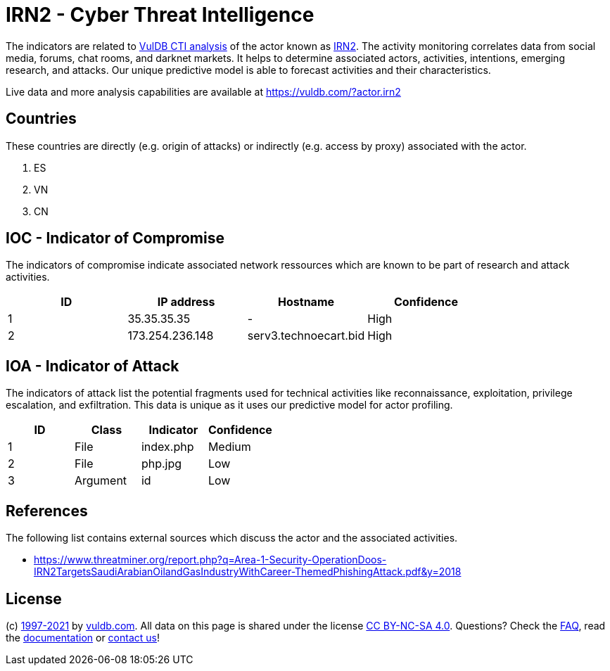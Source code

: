= IRN2 - Cyber Threat Intelligence

The indicators are related to https://vuldb.com/?doc.cti[VulDB CTI analysis] of the actor known as https://vuldb.com/?actor.irn2[IRN2]. The activity monitoring correlates data from social media, forums, chat rooms, and darknet markets. It helps to determine associated actors, activities, intentions, emerging research, and attacks. Our unique predictive model is able to forecast activities and their characteristics.

Live data and more analysis capabilities are available at https://vuldb.com/?actor.irn2

== Countries

These countries are directly (e.g. origin of attacks) or indirectly (e.g. access by proxy) associated with the actor.

. ES
. VN
. CN

== IOC - Indicator of Compromise

The indicators of compromise indicate associated network ressources which are known to be part of research and attack activities.

[options="header"]
|========================================
|ID|IP address|Hostname|Confidence
|1|35.35.35.35|-|High
|2|173.254.236.148|serv3.technoecart.bid|High
|========================================

== IOA - Indicator of Attack

The indicators of attack list the potential fragments used for technical activities like reconnaissance, exploitation, privilege escalation, and exfiltration. This data is unique as it uses our predictive model for actor profiling.

[options="header"]
|========================================
|ID|Class|Indicator|Confidence
|1|File|index.php|Medium
|2|File|php.jpg|Low
|3|Argument|id|Low
|========================================

== References

The following list contains external sources which discuss the actor and the associated activities.

* https://www.threatminer.org/report.php?q=Area-1-Security-OperationDoos-IRN2TargetsSaudiArabianOilandGasIndustryWithCareer-ThemedPhishingAttack.pdf&y=2018

== License

(c) https://vuldb.com/?doc.changelog[1997-2021] by https://vuldb.com/?doc.about[vuldb.com]. All data on this page is shared under the license https://creativecommons.org/licenses/by-nc-sa/4.0/[CC BY-NC-SA 4.0]. Questions? Check the https://vuldb.com/?doc.faq[FAQ], read the https://vuldb.com/?doc[documentation] or https://vuldb.com/?contact[contact us]!
